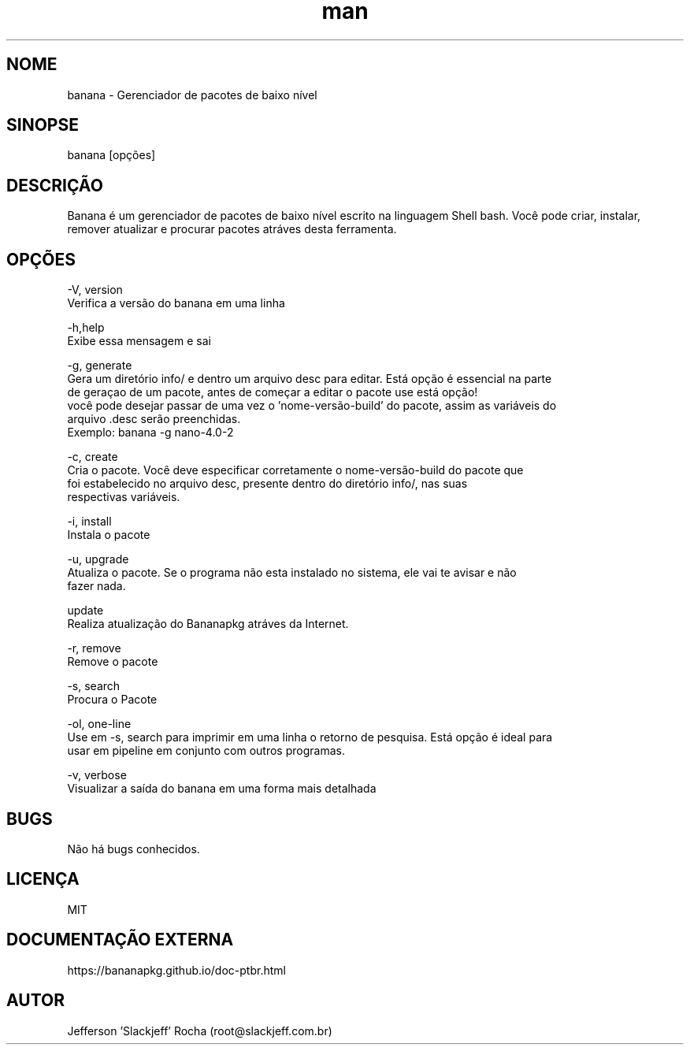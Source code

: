 .\" Manpage for banana.
.\" Contato root@slackjeff.com.br para correções de erros
.TH man 8 "06 April 2019" "2.1.5.1" "banana man page"
.SH NOME
banana \- Gerenciador de pacotes de baixo nível
.SH SINOPSE
banana [opções]
.SH DESCRIÇÃO
Banana é um gerenciador de pacotes de baixo nível escrito na linguagem Shell bash.
Você pode criar, instalar, remover atualizar e procurar pacotes atráves desta ferramenta.
.SH OPÇÕES
    -V, version
          Verifica a versão do banana em uma linha

    -h,help
          Exibe essa mensagem e sai

    -g, generate
          Gera um diretório info/ e dentro um arquivo desc para editar. Está opção é essencial na parte
          de geraçao de um pacote, antes de começar a editar o pacote use está opção!
          você pode desejar passar de uma vez o 'nome-versão-build' do pacote, assim as variáveis do
          arquivo .desc serão preenchidas.
          Exemplo: banana -g nano-4.0-2

    -c, create
          Cria o pacote. Você deve especificar corretamente o nome-versão-build do pacote que
          foi estabelecido no arquivo desc, presente dentro do diretório info/, nas suas
          respectivas variáveis.

    -i, install
          Instala o pacote

    -u, upgrade
          Atualiza o pacote. Se o programa não esta instalado no sistema, ele vai te avisar e não
          fazer nada.
          
    update
          Realiza atualização do Bananapkg atráves da Internet.

    -r, remove
          Remove o pacote

    -s, search
          Procura o Pacote

    -ol, one-line
          Use em -s, search para imprimir em uma linha o retorno de pesquisa. Está opção é ideal para
          usar em pipeline em conjunto com outros programas.

    -v,  verbose
          Visualizar a saída do banana em uma forma mais detalhada

.SH BUGS
Não há bugs conhecidos.
.SH LICENÇA
MIT
.SH DOCUMENTAÇÃO EXTERNA
https://bananapkg.github.io/doc-ptbr.html
.SH AUTOR
Jefferson 'Slackjeff' Rocha (root@slackjeff.com.br)

